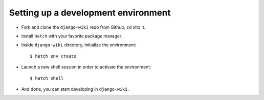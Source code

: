Setting up a development environment
====================================

* Fork and clone the ``django-wiki`` repo from Github, ``cd`` into it.
* Install ``hatch`` with your favorite package manager.
* Inside ``django-wiki`` directory, initialize the environment::

    $ hatch env create

* Launch a new shell session in order to activate the environment::

    $ hatch shell

* And done, you can start developing in ``django-wiki``.
